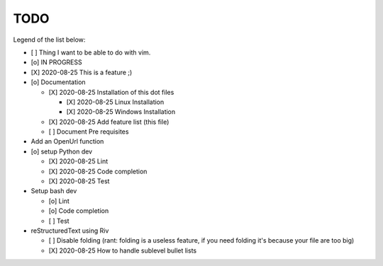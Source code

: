 TODO
====

Legend of the list below: 

* [ ] Thing I want to be able to do with vim. 
* [o] IN PROGRESS
* [X] 2020-08-25 This is a feature ;)

* [o] Documentation
  
  - [X] 2020-08-25 Installation of this dot files

    + [X] 2020-08-25 Linux Installation 
    + [X] 2020-08-25 Windows Installation 

  - [X] 2020-08-25 Add feature list (this file)
  - [ ] Document Pre requisites

* Add an OpenUrl function

* [o] setup Python dev
  
  - [X] 2020-08-25 Lint
  - [X] 2020-08-25 Code completion
  - [X] 2020-08-25 Test 

* Setup bash dev
  
  - [o] Lint
  - [o] Code completion
  - [ ] Test 

* reStructuredText using Riv

  - [ ] Disable folding (rant: folding is a useless feature, if you need folding it's because your file are too big)
  - [X] 2020-08-25 How to handle sublevel bullet lists

